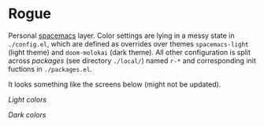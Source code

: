 * Rogue

Personal [[https://github.com/syl20bnr/spacemacs][spacemacs]] layer. Color settings are lying in a messy state in
~./config.el~, which are defined as overrides over themes ~spacemacs-light~ (light
theme) and ~doom-molokai~ (dark theme). All other configuration is split across
/packages/ (see directory ~./local/~) named ~r-*~ and corresponding init fuctions in
~./packages.el~.

It looks something like the screens below (might not be updated).

/Light colors/

[[file:./screens/light.png]]


/Dark colors/

[[file:./screens/dark.png]]
